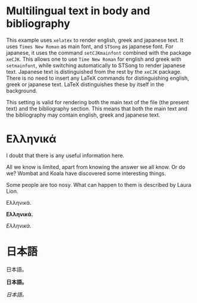 # Minimal multilingual example both for body and for bibliography.
* Multilingual text in body and bibliography

This example uses =xelatex= to render english, greek and japanese text.  It uses =Times New Roman= as main font, and =STSong= as japanese font.  For japanese, it uses the command =setCJKmainfont= combined with the package =xeCJK=.  This allows one to use =Time New Roman= for english and greek with =setmainfont=, while switching automatically to STSong to render japanese text.  Japanese text is distinguished from the rest by the =xeCJK= package.  There is no need to insert any LaTeX commands for distinguishing english, greek or japanese text.  LaTeX distinguishes these by itself in the background.

This setting is valid for rendering both the main text of the file (the present text) and the bibliography section.  This means that both the main text and the bibliography may contain english, greek and japanese text.

* Ελληνικά
I doubt that there is any useful information here\nobreakspace\cite{wikibook}.

All we know is limited, apart from knowing the answer we all know. Or do we? Wombat and Koala have discovered some interesting things\nobreakspace\cite{wombat2016}.

Some people are too nosy. What can happen to them is described by Laura Lion\nobreakspace\cite[9]{lion2010}.

Ελληνικά.

*Ελληνικά.*

/Ελληνικά./

* 日本語

日本語。

*日本語。*

/日本語。/

* COMMENT latex-header

#+BEGIN_SRC latex
  \documentclass{article}
  \usepackage{xeCJK}
  \setmainfont{Times New Roman}
  \setCJKmainfont[BoldFont=STHeiti,ItalicFont=STKaiti]{STSong}
  \usepackage{biblatex}
  \addbibresource{bibliography-ml.bib}
  \begin{document}
#+END_SRC
* COMMENT latex-footer

#+BEGIN_SRC latex
\printbibliography
\end{document}
#+END_SRC

